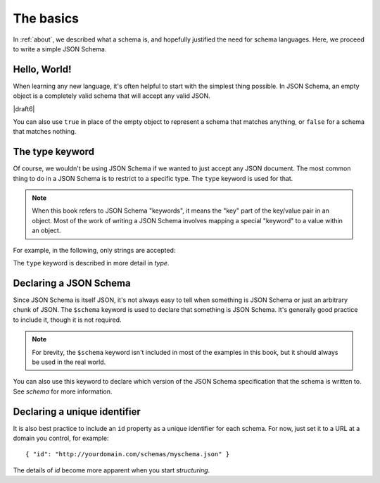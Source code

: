 .. _basics:

The basics
==========

In :ref:`about`, we described what a schema is, and hopefully
justified the need for schema languages.  Here, we proceed to
write a simple JSON Schema.

Hello, World!
-------------

When learning any new language, it's often helpful to start with the
simplest thing possible.  In JSON Schema, an empty object is a
completely valid schema that will accept any valid JSON.

.. schema_example::

   { }
   --
   // This accepts anything, as long as it's valid JSON
   42
   --
   "I'm a string"
   --
   { "an": [ "arbitrarily", "nested" ], "data": "structure" }

|draft6|

You can also use ``true`` in place of the empty object to represent a schema
that matches anything, or ``false`` for a schema that matches nothing.

.. schema_example::

   true
   --
   // This accepts anything, as long as it's valid JSON
   42
   --
   "I'm a string"
   --
   { "an": [ "arbitrarily", "nested" ], "data": "structure" }

.. schema_example::

   false
   --X
   "Resistance is futile...  This will always fail!!!"

The type keyword
----------------

Of course, we wouldn't be using JSON Schema if we wanted to just
accept any JSON document.  The most common thing to do in a JSON
Schema is to restrict to a specific type.  The ``type`` keyword is
used for that.

.. note::

    When this book refers to JSON Schema "keywords", it means the
    "key" part of the key/value pair in an object.  Most of the work
    of writing a JSON Schema involves mapping a special "keyword" to a
    value within an object.

For example, in the following, only strings are
accepted:

.. schema_example::

   { "type": "string" }
   --
   "I'm a string"
   --X
   42

The ``type`` keyword is described in more detail in `type`.

Declaring a JSON Schema
-----------------------

Since JSON Schema is itself JSON, it's not always easy to tell when
something is JSON Schema or just an arbitrary chunk of JSON.  The
``$schema`` keyword is used to declare that something is JSON Schema.
It's generally good practice to include it, though it is not required.

.. note::
    For brevity, the ``$schema`` keyword isn't included in most of the
    examples in this book, but it should always be used in the real
    world.

.. schema_example::

    { "$schema": "http://json-schema.org/schema#" }

You can also use this keyword to declare which version of the JSON
Schema specification that the schema is written to.  See `schema` for
more information.

Declaring a unique identifier
-----------------------------

It is also best practice to include an ``id`` property as a unique
identifier for each schema.  For now, just set it to a URL at a domain
you control, for example::

   { "id": "http://yourdomain.com/schemas/myschema.json" }

The details of `id` become more apparent when you start `structuring`.
